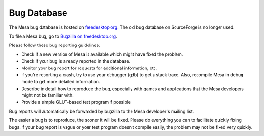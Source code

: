 Bug Database
============

The Mesa bug database is hosted on
`freedesktop.org <https://freedesktop.org>`__. The old bug database on
SourceForge is no longer used.

To file a Mesa bug, go to `Bugzilla on
freedesktop.org <https://bugs.freedesktop.org/enter_bug.cgi?product=Mesa>`__.

Please follow these bug reporting guidelines:

-  Check if a new version of Mesa is available which might have fixed
   the problem.
-  Check if your bug is already reported in the database.
-  Monitor your bug report for requests for additional information, etc.
-  If you're reporting a crash, try to use your debugger (gdb) to get a
   stack trace. Also, recompile Mesa in debug mode to get more detailed
   information.
-  Describe in detail how to reproduce the bug, especially with games
   and applications that the Mesa developers might not be familiar with.
-  Provide a simple GLUT-based test program if possible

Bug reports will automatically be forwarded by bugzilla to the Mesa
developer's mailing list.

The easier a bug is to reproduce, the sooner it will be fixed. Please do
everything you can to facilitate quickly fixing bugs. If your bug report
is vague or your test program doesn't compile easily, the problem may
not be fixed very quickly.
